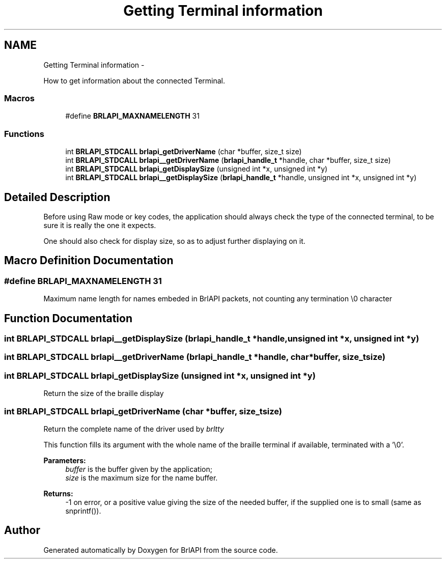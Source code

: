 .TH "Getting Terminal information" 3 "Mon Apr 1 2013" "Version 1.0" "BrlAPI" \" -*- nroff -*-
.ad l
.nh
.SH NAME
Getting Terminal information \- 
.PP
How to get information about the connected Terminal\&.  

.SS "Macros"

.in +1c
.ti -1c
.RI "#define \fBBRLAPI_MAXNAMELENGTH\fP   31"
.br
.in -1c
.SS "Functions"

.in +1c
.ti -1c
.RI "int \fBBRLAPI_STDCALL\fP \fBbrlapi_getDriverName\fP (char *buffer, size_t size)"
.br
.ti -1c
.RI "int \fBBRLAPI_STDCALL\fP \fBbrlapi__getDriverName\fP (\fBbrlapi_handle_t\fP *handle, char *buffer, size_t size)"
.br
.ti -1c
.RI "int \fBBRLAPI_STDCALL\fP \fBbrlapi_getDisplaySize\fP (unsigned int *x, unsigned int *y)"
.br
.ti -1c
.RI "int \fBBRLAPI_STDCALL\fP \fBbrlapi__getDisplaySize\fP (\fBbrlapi_handle_t\fP *handle, unsigned int *x, unsigned int *y)"
.br
.in -1c
.SH "Detailed Description"
.PP 
Before using Raw mode or key codes, the application should always check the type of the connected terminal, to be sure it is really the one it expects\&.
.PP
One should also check for display size, so as to adjust further displaying on it\&. 
.SH "Macro Definition Documentation"
.PP 
.SS "#define BRLAPI_MAXNAMELENGTH   31"
Maximum name length for names embeded in BrlAPI packets, not counting any termination \\0 character 
.SH "Function Documentation"
.PP 
.SS "int \fBBRLAPI_STDCALL\fP brlapi__getDisplaySize (\fBbrlapi_handle_t\fP *handle, unsigned int *x, unsigned int *y)"

.SS "int \fBBRLAPI_STDCALL\fP brlapi__getDriverName (\fBbrlapi_handle_t\fP *handle, char *buffer, size_tsize)"

.SS "int \fBBRLAPI_STDCALL\fP brlapi_getDisplaySize (unsigned int *x, unsigned int *y)"
Return the size of the braille display 
.SS "int \fBBRLAPI_STDCALL\fP brlapi_getDriverName (char *buffer, size_tsize)"
Return the complete name of the driver used by \fIbrltty\fP 
.PP
This function fills its argument with the whole name of the braille terminal if available, terminated with a '\\0'\&.
.PP
\fBParameters:\fP
.RS 4
\fIbuffer\fP is the buffer given by the application; 
.br
\fIsize\fP is the maximum size for the name buffer\&.
.RE
.PP
\fBReturns:\fP
.RS 4
-1 on error, or a positive value giving the size of the needed buffer, if the supplied one is to small (same as snprintf())\&. 
.RE
.PP

.SH "Author"
.PP 
Generated automatically by Doxygen for BrlAPI from the source code\&.

